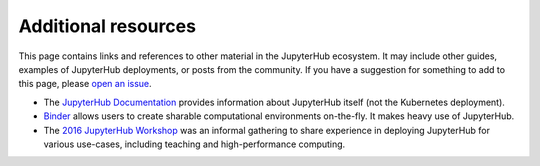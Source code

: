 .. _additional-resources:

Additional resources
====================

This page contains links and references to other material in the JupyterHub
ecosystem. It may include other guides, examples of JupyterHub deployments,
or posts from the community. If you have a suggestion for something to add
to this page, please
`open an issue <https://github.com/jupyterhub/zero-to-jupyterhub-k8s/issues>`_.

* The `JupyterHub Documentation <https://jupyterhub.readthedocs.io/en/latest/>`_
  provides information about JupyterHub itself (not the Kubernetes deployment).
* `Binder <https://mybinder.org>`_ allows users to create sharable computational
  environments on-the-fly. It makes heavy use of JupyterHub.
* The `2016 JupyterHub Workshop <https://github.com/jupyter-resources/jupyterhub-2016-workshop>`_
  was an informal gathering to share experience in deploying JupyterHub for various
  use-cases, including teaching and high-performance computing.

